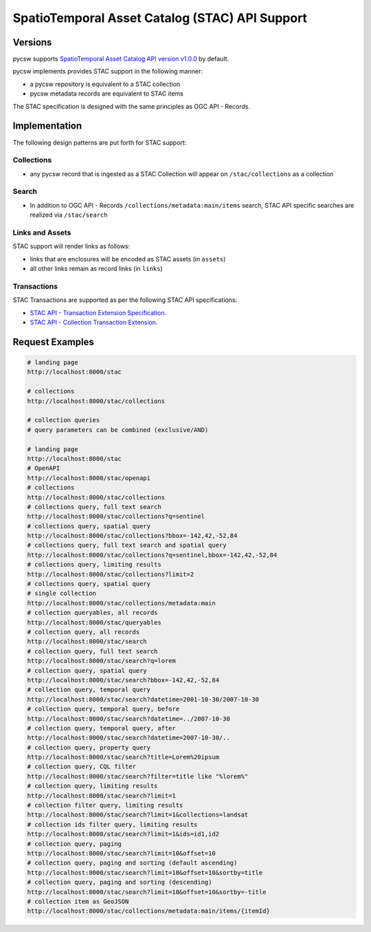 .. _stac:

SpatioTemporal Asset Catalog (STAC) API Support
===============================================

Versions
--------

pycsw supports `SpatioTemporal Asset Catalog API version v1.0.0`_ by default.

pycsw implements provides STAC support in the following manner:

* a pycsw repository is equivalent to a STAC collection
* pycsw metadata records are equivalent to STAC items

The STAC specification is designed with the same principles as OGC API - Records.


Implementation
--------------

The following design patterns are put forth for STAC support:

Collections
^^^^^^^^^^^

* any pycsw record that is ingested as a STAC Collection will appear on
  ``/stac/collections`` as a collection

Search
^^^^^^

* In addition to OGC API - Records ``/collections/metadata:main/items`` search,
  STAC API specific searches are realized via ``/stac/search``

Links and Assets
^^^^^^^^^^^^^^^^

STAC support will render links as follows:

* links that are enclosures will be encoded as STAC assets (in ``assets``)
* all other links remain as record links (in ``links``)

Transactions
^^^^^^^^^^^^

STAC Transactions are supported as per the following STAC API specifications:

* `STAC API - Transaction Extension Specification`_.
* `STAC API - Collection Transaction Extension`_.

Request Examples
----------------

.. code-block:: bash

  # landing page
  http://localhost:8000/stac

  # collections
  http://localhost:8000/stac/collections

  # collection queries
  # query parameters can be combined (exclusive/AND)

  # landing page
  http://localhost:8000/stac
  # OpenAPI
  http://localhost:8000/stac/openapi
  # collections
  http://localhost:8000/stac/collections
  # collections query, full text search
  http://localhost:8000/stac/collections?q=sentinel
  # collections query, spatial query
  http://localhost:8000/stac/collections?bbox=-142,42,-52,84
  # collections query, full text search and spatial query
  http://localhost:8000/stac/collections?q=sentinel,bbox=-142,42,-52,84
  # collections query, limiting results
  http://localhost:8000/stac/collections?limit=2
  # collections query, spatial query
  # single collection
  http://localhost:8000/stac/collections/metadata:main
  # collection queryables, all records
  http://localhost:8000/stac/queryables
  # collection query, all records
  http://localhost:8000/stac/search
  # collection query, full text search
  http://localhost:8000/stac/search?q=lorem
  # collection query, spatial query
  http://localhost:8000/stac/search?bbox=-142,42,-52,84
  # collection query, temporal query
  http://localhost:8000/stac/search?datetime=2001-10-30/2007-10-30
  # collection query, temporal query, before
  http://localhost:8000/stac/search?datetime=../2007-10-30
  # collection query, temporal query, after
  http://localhost:8000/stac/search?datetime=2007-10-30/..
  # collection query, property query
  http://localhost:8000/stac/search?title=Lorem%20ipsum
  # collection query, CQL filter
  http://localhost:8000/stac/search?filter=title like "%lorem%"
  # collection query, limiting results
  http://localhost:8000/stac/search?limit=1
  # collection filter query, limiting results
  http://localhost:8000/stac/search?limit=1&collections=landsat
  # collection ids filter query, limiting results
  http://localhost:8000/stac/search?limit=1&ids=id1,id2
  # collection query, paging
  http://localhost:8000/stac/search?limit=10&offset=10
  # collection query, paging and sorting (default ascending)
  http://localhost:8000/stac/search?limit=10&offset=10&sortby=title
  # collection query, paging and sorting (descending)
  http://localhost:8000/stac/search?limit=10&offset=10&sortby=-title
  # collection item as GeoJSON
  http://localhost:8000/stac/collections/metadata:main/items/{itemId}

.. _`SpatioTemporal Asset Catalog API version v1.0.0`: https://github.com/radiantearth/stac-api-spec
.. _`STAC API - Transaction Extension Specification`: https://github.com/stac-api-extensions/transaction
.. _`STAC API - Collection Transaction Extension`: https://github.com/stac-api-extensions/collection-transaction
